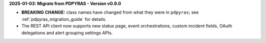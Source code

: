 **2025-01-03: Migrate from PDPYRAS - Version v0.9.0**

* **BREAKING CHANGE:** class names have changed from what they were in ``pdpyras``; see :ref:`pdpyras_migration_guide` for details.
* The REST API client now supports new status page, event orchestrations, custom incident fields, OAuth delegations and alert grouping settings APIs.

